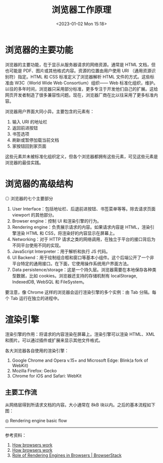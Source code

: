 #+TITLE: 浏览器工作原理
#+DATE: <2023-01-02 Mon 15:18>
#+TAGS[]: 技术 Web

* 浏览器的主要功能

浏览器的主要功能，在于显示从服务器请求的网络资源。通常是 HTML 文档，但也可能是 PDF、图片或其他格式内容。资源的位置由用户使用 URI （通用资源识别符）指定。HTML 和 CSS 标准定义了浏览器解析 HTML 文件的方式。这些标准由 W3C（World Wide Web Consortium）组织—— Web 标准化组织，维护。以往的多年时间，浏览器只采用部分标准，更多专注于开发他们自己的扩展。这给网页开发者制造了很多兼容性问题。现在，浏览器厂商在比以往采用了更多标准内容。

浏览器用户界面大同小异。主要包含的元素有：

1. 输入 URI 的地址栏
2. 返回前进按钮
3. 书签选项
4. 刷新或暂停加载当前文档
5. 家按钮回到家页面

这些元素并未被标准化组织定义，但各个浏览器都拥有这些元素，可见这些元素是浏览器的最佳实践。

* 浏览器的高级结构

#+BEGIN_EXPORT html
<img src="/images/how-browsers-work.png" alt="浏览器的七个主要部分">
<span class="caption">◎ 浏览器的七个主要部分</span>
#+END_EXPORT

1. User Interface：包括地址栏、后退前进按钮、书签菜单等等。除去请求页面 viewport 的其他部分。
2. Browser engine：控制 UI 和渲染引擎的行为。
3. Rendering engine：负责展示请求的内容。如果请求内容是 HTML，渲染引擎渲染 HTML 和 CSS，将渲染好的内容显示在屏幕上。
4. Networking：对于 HTTP 请求之类的网络调用，在独立于平台的接口背后为不同平台使用不同的实现。
5. JavaScript Interpreter：用于解析和执行 JS 代码。
6. UI Backend：用于绘制组合框和窗口等基本小组件。这个后端公开了一个非平台特定的通用接口。在下面，它使用操作系统用户界面方法。
7. Data persistence/storage：这是一个持久层。浏览器需要在本地保存各种类型数据，比如 cookies。浏览器还支持的存储机制有 localStorage, IndexedDB, WebSQL 和 FileSystem。

要注意，像 Chrome 这样的浏览器会运行渲染引擎的多个实例：由 Tab 分隔。每个 Tab 运行在独立的进程中。

* 渲染引擎

渲染引擎的作用：将请求的内容渲染在屏幕上。渲染引擎可以渲染 HTML、XML 和图片。可以通过插件或扩展来显示其他文件格式。

各大浏览器各自使用的渲染引擎：

1. Google Chrome and Opera v.15+ and Microsoft Edge: Blink(a fork of WebKit)
2. Mozilla Firefox: Gecko
3. Chrome for iOS and Safari: WebKit

** 主要工作流

从网络层得到所请求文档的内容。大小通常在 8kB 块以内。之后的基本流程如下图：

#+BEGIN_EXPORT html
<img src="/images/how-browsers-work-1.avif" alt="Rendering engine basic flow">
<span class="caption">◎ Rendering engine basic flow</span>
#+END_EXPORT

-----

参考资料：

1. [[https://web.dev/howbrowserswork/][How browsers work]]
2. [[http://taligarsiel.com/Projects/howbrowserswork1.htm][How browsers work]]
3. [[https://www.browserstack.com/guide/browser-rendering-engine][Role of Rendering Engines in Browsers | BrowserStack]]
